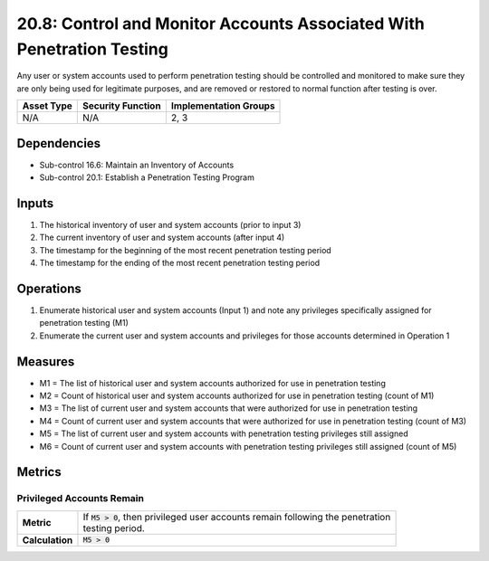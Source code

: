 20.8: Control and Monitor Accounts Associated With Penetration Testing
======================================================================
Any user or system accounts used to perform penetration testing should be controlled and monitored to make sure they are only being used for legitimate purposes, and are removed or restored to normal function after testing is over.

.. list-table::
	:header-rows: 1

	* - Asset Type
	  - Security Function
	  - Implementation Groups
	* - N/A
	  - N/A
	  - 2, 3

Dependencies
------------
* Sub-control 16.6: Maintain an Inventory of Accounts
* Sub-control 20.1: Establish a Penetration Testing Program

Inputs
-----------
#. The historical inventory of user and system accounts (prior to input 3)
#. The current inventory of user and system accounts (after input 4)
#. The timestamp for the beginning of the most recent penetration testing period
#. The timestamp for the ending of the most recent penetration testing period

Operations
----------
#. Enumerate historical user and system accounts (Input 1) and note any privileges specifically assigned for penetration testing (M1)
#. Enumerate the current user and system accounts and privileges for those accounts determined in Operation 1

Measures
--------
* M1 = The list of historical user and system accounts authorized for use in penetration testing
* M2 = Count of historical user and system accounts authorized for use in penetration testing (count of M1)
* M3 = The list of current user and system accounts that were authorized for use in penetration testing
* M4 = Count of current user and system accounts that were authorized for use in penetration testing (count of M3)
* M5 = The list of current user and system accounts with penetration testing privileges still assigned
* M6 = Count of current user and system accounts with penetration testing privileges still assigned (count of M5)

Metrics
-------

Privileged Accounts Remain
^^^^^^^^^^^^^^^^^^^^^^^^^^
.. list-table::

	* - **Metric**
	  - | If :code:`M5 > 0`, then privileged user accounts remain following the penetration
	    | testing period.
	* - **Calculation**
	  - :code:`M5 > 0`

.. history
.. authors
.. license
